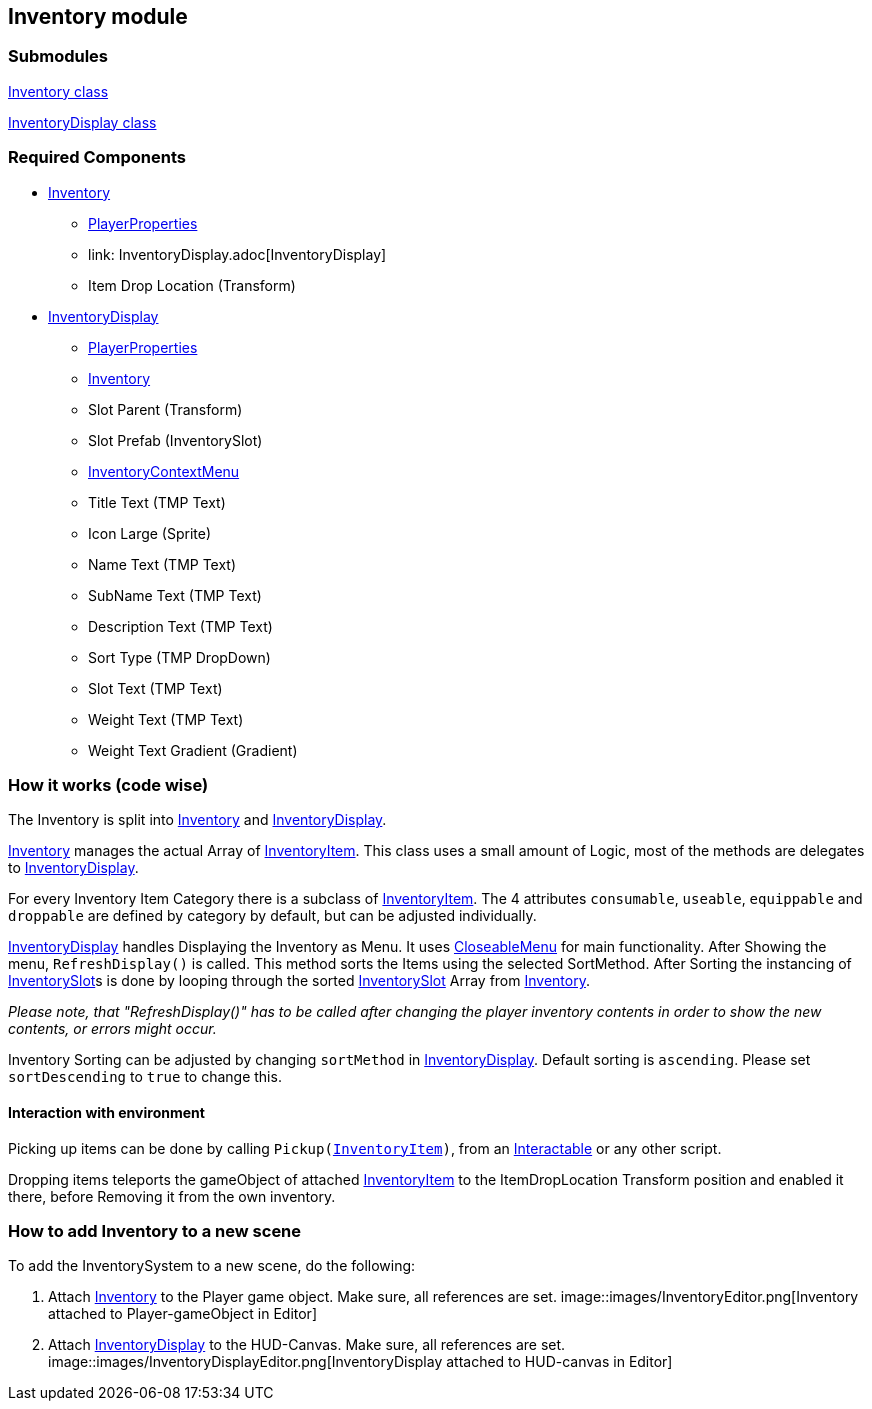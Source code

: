 == Inventory module


=== Submodules
link:Inventory.adoc[Inventory class]

link:InventoryDisplay.adoc[InventoryDisplay class]

=== Required Components
* link:Inventory.adoc[Inventory]
	** link:../Player/PlayerProperties.adoc[PlayerProperties]
	** link: InventoryDisplay.adoc[InventoryDisplay]
	** Item Drop Location (Transform)
* link:InventoryDisplay.adoc[InventoryDisplay]
	** link:../Player/PlayerProperties.adoc[PlayerProperties]
	** link:Inventory.adoc[Inventory]
	** Slot Parent (Transform)
	** Slot Prefab (InventorySlot)
	** link:InventoryContextMenu.adoc[InventoryContextMenu]
	** Title Text (TMP Text)
	
	** Icon Large (Sprite)
	** Name Text (TMP Text)
	** SubName Text (TMP Text)
	** Description Text (TMP Text)
	** Sort Type (TMP DropDown)
	
	** Slot Text (TMP Text)
	** Weight Text (TMP Text)
	** Weight Text Gradient (Gradient)


=== How it works (code wise)

The Inventory is split into link:Inventory.adoc[Inventory] and link:InventoryDisplay.adoc[InventoryDisplay].

link:Inventory.adoc[Inventory] manages the actual Array of link:InventoryItem.adoc[InventoryItem].
This class uses a small amount of Logic, most of the methods are delegates to link:InventoryDisplay.adoc[InventoryDisplay].

For every Inventory Item Category there is a subclass of link:InventoryItem.adoc[InventoryItem].
The 4 attributes `consumable`, `useable`, `equippable` and `droppable` are defined by category by default, but can be adjusted individually.

link:InventoryDisplay.adoc[InventoryDisplay] handles Displaying the Inventory as Menu. It uses link:../Menu/CloseableMenu.adoc[CloseableMenu] for main functionality.
After Showing the menu, `RefreshDisplay()` is called. This method sorts the Items using the selected SortMethod. After Sorting the instancing of 
link:InventorySlot.adoc[InventorySlot]s is done by looping through the sorted link:InventorySlot.adoc[InventorySlot] Array from link:Inventory.adoc[Inventory].

_Please note, that "RefreshDisplay()" has to be called after changing the player inventory contents in order to show the new contents, or errors might occur._

Inventory Sorting can be adjusted by changing `sortMethod` in link:InventoryDisplay.adoc[InventoryDisplay]. Default sorting is `ascending`. Please set `sortDescending` to `true` to change this.

==== Interaction with environment

Picking up items can be done by calling `Pickup(link:InventoryItem.adoc[InventoryItem])`, from an link:../Interaction/Interactable.adoc[Interactable] or any other script.

Dropping items teleports the gameObject of attached link:InventoryItem.adoc[InventoryItem] to the ItemDropLocation Transform position and enabled it there, before Removing it from the own inventory.

=== How to add Inventory to a new scene

To add the InventorySystem to a new scene, do the following:

1. Attach link:Inventory.adoc[Inventory] to the Player game object. Make sure, all references are set.
image::images/InventoryEditor.png[Inventory attached to Player-gameObject in Editor]

2. Attach link:InventoryDisplay.adoc[InventoryDisplay] to the HUD-Canvas. Make sure, all references are set. image::images/InventoryDisplayEditor.png[InventoryDisplay attached to HUD-canvas in Editor]



